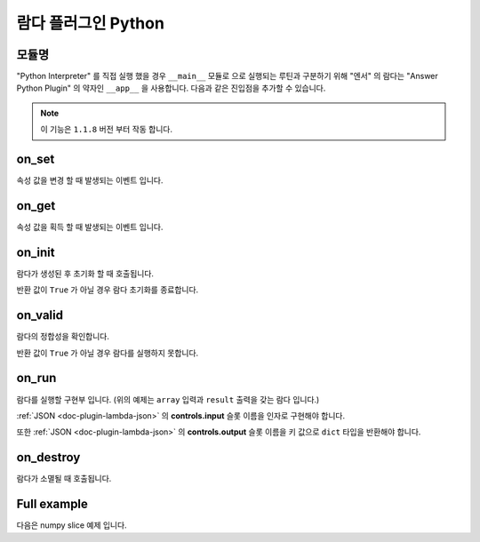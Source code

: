 .. meta::
    :keywords: PLUGIN LAMBDA PYTHON

.. _doc-plugin-lambda-python:

람다 플러그인 Python
====================

모듈명
------

"Python Interpreter" 를 직접 실행 했을 경우 ``__main__`` 모듈로 으로 실행되는 루틴과 구분하기 위해
"엔서" 의 람다는 "Answer Python Plugin" 의 약자인 ``__app__`` 을 사용합니다.
다음과 같은 진입점을 추가할 수 있습니다.

.. code-block:: python
    :linenos:

    if __name__ == '__app__'
        pass

.. note:: 이 기능은 ``1.1.8`` 버전 부터 작동 합니다.

on_set
------

.. code-block:: python
    :linenos:

    def on_set(key, val):
        pass

속성 값을 변경 할 때 발생되는 이벤트 입니다.

on_get
------

.. code-block:: python
    :linenos:

    def on_get(key):
        return ''

속성 값을 획득 할 때 발생되는 이벤트 입니다.

on_init
-------

.. code-block:: python
    :linenos:

    def on_init():
        return True

람다가 생성된 후 초기화 할 때 호출됩니다.

반환 값이 ``True`` 가 아닐 경우 람다 초기화를 종료합니다.

on_valid
--------

.. code-block:: python
    :linenos:

    def on_valid():
        return True

람다의 정합성을 확인합니다.

반환 값이 ``True`` 가 아닐 경우 람다를 실행하지 못합니다.

on_run
------

.. code-block:: python
    :linenos:

    def on_run(array):
        return {
            "result": array[slices]
        }

람다를 실행할 구현부 입니다. (위의 예제는 ``array`` 입력과 ``result`` 출력을 갖는 람다 입니다.)

:ref:`JSON <doc-plugin-lambda-json>` 의 **controls.input** 슬롯 이름을 인자로 구현해야 합니다.

또한 :ref:`JSON <doc-plugin-lambda-json>` 의 **controls.output** 슬롯 이름을 키 값으로 ``dict`` 타입을 반환해야 합니다.

on_destroy
----------

.. code-block:: python
    :linenos:

    def on_destroy():
        pass

람다가 소멸될 때 호출됩니다.

Full example
------------

다음은 numpy slice 예제 입니다.

.. code-block:: python
    :linenos:

    # -*- coding: utf-8 -*-

    import numpy as np

    slices = list()


    def int_or_none(val):
        return int(val) if val else None


    def str_to_slice(val):
        result = list()
        for s in str(val).split(':'):
            result.append(int_or_none(s))
        return result


    def str_to_slices(val):
        result = list()
        for s in str(val).split(','):
            result.append(str_to_slice(s))
        return result


    def slice_to_str(val):
        if len(val) == 0:
            return '::'
        elif len(val) == 1:
            return str(val[0])
        elif len(val) == 2:
            return f'{val[0]}:{val[1]}'
        elif len(val) == 3:
            return ','.join(val)
        else:
            raise IndexError('A slice must have 3 or fewer elements.')


    def slices_to_str(val):
        ','.join(list(slice_to_str(x) for x in val))


    def on_set(key, val):
        if key == 'slices':
            global slices
            slices = str_to_slices(val)


    def on_get(key):
        if key == 'slices':
            return slices_to_str(slices)


    def on_init():
        return True


    def on_valid():
        return True


    def on_run(array):
        return {
            "result": array[slices]
        }


    def on_destroy():
        pass


    if __name__ == '__app__':
        pass

